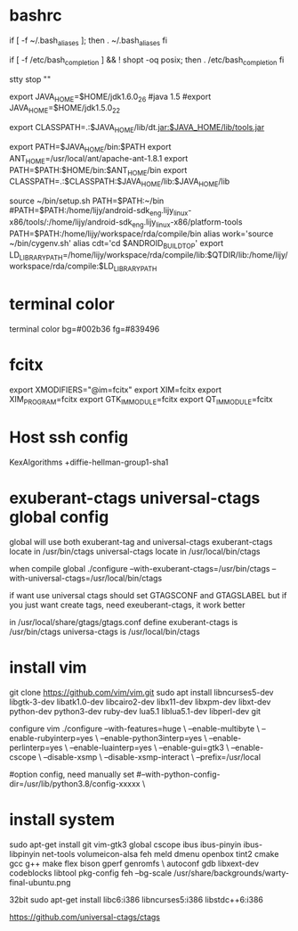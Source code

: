 * bashrc
  if [ -f ~/.bash_aliases ]; then
  . ~/.bash_aliases
  fi

  # enable programmable completion features (you don't need to enable
  # this, if it's already enabled in /etc/bash.bashrc and /etc/profile
  # sources /etc/bash.bashrc).
  if [ -f /etc/bash_completion ] && ! shopt -oq posix; then
  . /etc/bash_completion
  fi

  stty stop ""

  export JAVA_HOME=$HOME/jdk1.6.0_26
  #java 1.5
  #export JAVA_HOME=$HOME/jdk1.5.0_22
  #
  export CLASSPATH=.:$JAVA_HOME/lib/dt.jar:$JAVA_HOME/lib/tools.jar

  export PATH=$JAVA_HOME/bin:$PATH
  export ANT_HOME=/usr/local/ant/apache-ant-1.8.1
  export PATH=$PATH:$HOME/bin:$ANT_HOME/bin
  export CLASSPATH=.:$CLASSPATH:$JAVA_HOME/lib:$JAVA_HOME/lib

  source ~/bin/setup.sh
  PATH=$PATH:~/bin
  #PATH=$PATH:/home/lijy/android-sdk_eng.lijy_linux-x86/tools/:/home/lijy/android-sdk_eng.lijy_linux-x86/platform-tools
  PATH=$PATH:/home/lijy/workspace/rda/compile/bin
  alias work='source ~/bin/cygenv.sh'
  alias cdt='cd $ANDROID_BUILD_TOP'
  export LD_LIBRARY_PATH=/home/lijy/workspace/rda/compile/lib:$QTDIR/lib:/home/lijy/workspace/rda/compile:$LD_LIBRARY_PATH

* terminal color
  terminal color bg=#002b36 fg=#839496

* fcitx
  export XMODIFIERS="@im=fcitx"
  export XIM=fcitx
  export XIM_PROGRAM=fcitx
  export GTK_IM_MODULE=fcitx
  export QT_IM_MODULE=fcitx

* Host ssh config
  KexAlgorithms +diffie-hellman-group1-sha1

* exuberant-ctags universal-ctags global config
  global will use both exuberant-tag and universal-ctags
  exuberant-ctags locate in /usr/bin/ctags
  universal-ctags locate in /usr/local/bin/ctags

  when compile global
  ./configure --with-exuberant-ctags=/usr/bin/ctags --with-universal-ctags=/usr/local/bin/ctags

  if want use universal ctags should set GTAGSCONF and GTAGSLABEL
  but if you just want create tags, need exeuberant-ctags, it work better

  in /usr/local/share/gtags/gtags.conf define
  exuberant-ctags is /usr/bin/ctags
  universa-ctags is /usr/local/bin/ctags

* install vim
    git clone https://github.com/vim/vim.git
    sudo apt install libncurses5-dev libgtk-3-dev libatk1.0-dev libcairo2-dev libx11-dev libxpm-dev libxt-dev python-dev python3-dev ruby-dev lua5.1 liblua5.1-dev libperl-dev git

configure vim
./configure --with-features=huge \
    --enable-multibyte \
    --enable-rubyinterp=yes \
    --enable-python3interp=yes \
    --enable-perlinterp=yes \
    --enable-luainterp=yes \
    --enable-gui=gtk3 \
    --enable-cscope \
    --disable-xsmp \
    --disable-xsmp-interact \
    --prefix=/usr/local

#option config, need manually set
    #--with-python-config-dir=/usr/lib/python3.8/config-xxxxx \

* install system
  sudo apt-get install git vim-gtk3 global cscope ibus ibus-pinyin ibus-libpinyin net-tools volumeicon-alsa feh meld dmenu openbox tint2 cmake gcc g++ make flex bison gperf genromfs \
   autoconf gdb libxext-dev codeblocks libtool pkg-config
  feh --bg-scale /usr/share/backgrounds/warty-final-ubuntu.png

  32bit
  sudo apt-get install libc6:i386 libncurses5:i386 libstdc++6:i386

https://github.com/universal-ctags/ctags
